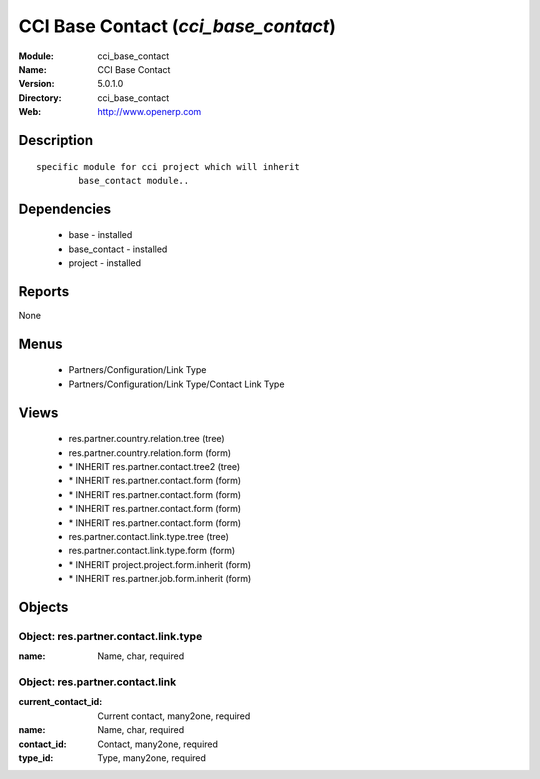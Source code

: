 
CCI Base Contact (*cci_base_contact*)
=====================================
:Module: cci_base_contact
:Name: CCI Base Contact
:Version: 5.0.1.0
:Directory: cci_base_contact
:Web: http://www.openerp.com

Description
-----------

::

  specific module for cci project which will inherit
          base_contact module..

Dependencies
------------

 * base - installed
 * base_contact - installed
 * project - installed

Reports
-------

None


Menus
-------

 * Partners/Configuration/Link Type
 * Partners/Configuration/Link Type/Contact Link Type

Views
-----

 * res.partner.country.relation.tree (tree)
 * res.partner.country.relation.form (form)
 * \* INHERIT res.partner.contact.tree2 (tree)
 * \* INHERIT res.partner.contact.form (form)
 * \* INHERIT res.partner.contact.form (form)
 * \* INHERIT res.partner.contact.form (form)
 * \* INHERIT res.partner.contact.form (form)
 * res.partner.contact.link.type.tree (tree)
 * res.partner.contact.link.type.form (form)
 * \* INHERIT project.project.form.inherit (form)
 * \* INHERIT res.partner.job.form.inherit (form)


Objects
-------

Object: res.partner.contact.link.type
#####################################



:name: Name, char, required




Object: res.partner.contact.link
################################



:current_contact_id: Current contact, many2one, required





:name: Name, char, required





:contact_id: Contact, many2one, required





:type_id: Type, many2one, required



